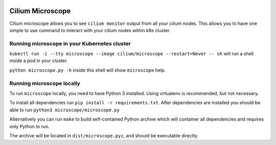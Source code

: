 |logo|

Cilium Microscope
=================

Cilium microscope allows you to see ``cilium monitor`` output from all your cilium nodes.
This allows you to have one simple to use command to interact with your cilium nodes
within k8s cluster.


Running microscope in your Kubernetes cluster
---------------------------------------------

``kubectl run -i --tty microscope --image cilium/microscope --restart=Never -- sh`` will run a shell inside a pod in your cluster.

``python microscope.py -h`` inside this shell will show ``microscope`` help.


Running microscope locally
--------------------------

To run ``microscope`` locally, you need to have Python 3 installed. Using virtualenv is recommended, but not necessary.

To install all dependencies run ``pip install -r requirements.txt``.
After dependencies are installed you should be able to run ``python3 microscope/microscope.py``

Alternatively you can run ``make`` to build self-contained Python archive which will container all dependencies and requires only Python to run.

The archive will be located in ``dist/microscope.pyz``, and should be executable directly.


.. |logo| image:: https://cdn.rawgit.com/cilium/microscope/master/docs/logo.svg
    :alt: Cilium Microscope Logo
